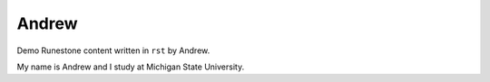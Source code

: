 Andrew
:::::::::::::::::::::::::::::::::::::::::::

Demo Runestone content written in ``rst`` by Andrew.

My name is Andrew and I study at Michigan State University.
